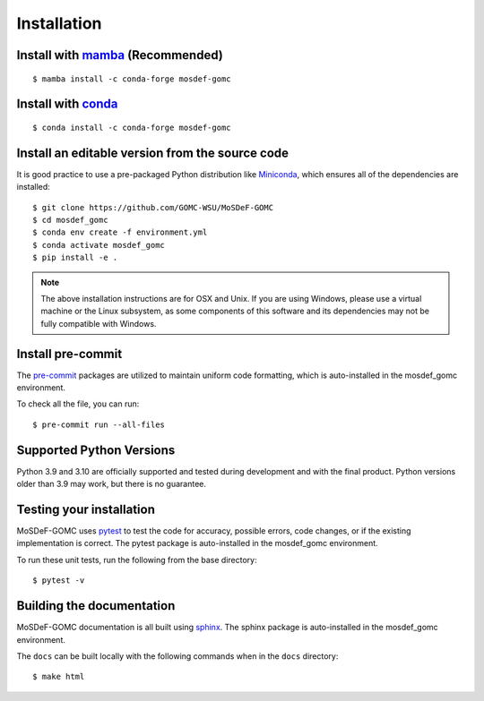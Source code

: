============
Installation
============
.. image:: https://img.shields.io/badge/license-MIT-blue.svg
    :target: http://opensource.org/licenses/MIT

Install with `mamba <https://github.com/mamba-org/mamba>`_ (Recommended)
------------------------------------------------------------------------
::

    $ mamba install -c conda-forge mosdef-gomc


Install with `conda <https://repo.anaconda.com/miniconda/>`_
------------------------------------------------------------
::

    $ conda install -c conda-forge mosdef-gomc


Install an editable version from the source code
------------------------------------------------

It is good practice to use a pre-packaged Python distribution like
`Miniconda <https://docs.conda.io/en/latest/miniconda.html>`_,
which ensures all of the dependencies are installed::

    $ git clone https://github.com/GOMC-WSU/MoSDeF-GOMC
    $ cd mosdef_gomc
    $ conda env create -f environment.yml
    $ conda activate mosdef_gomc
    $ pip install -e .

.. note::
    The above installation instructions are for OSX and Unix.  If you are using Windows, please use a virtual machine or the Linux subsystem, as some components of this software and its dependencies may not be fully compatible with Windows.


Install pre-commit
------------------

The `pre-commit <https://pre-commit.com/>`_ packages are utilized to maintain uniform code formatting, which is auto-installed in the mosdef_gomc environment.

To check all the file, you can run::

     $ pre-commit run --all-files


Supported Python Versions
-------------------------

Python 3.9 and 3.10 are officially supported and tested during development and with the final product.
Python versions older than 3.9 may work, but there is no guarantee.

Testing your installation
-------------------------

MoSDeF-GOMC uses `pytest <https://docs.pytest.org/en/stable/>`_ to test the code for accuracy, possible errors, code changes, or if the existing implementation is correct.
The pytest package is auto-installed in the mosdef_gomc environment.

To run these unit tests, run the following from the base directory::

    $ pytest -v

Building the documentation
--------------------------

MoSDeF-GOMC documentation is all built using `sphinx <https://www.sphinx-doc.org/en/master/index.html>`_.
The sphinx package is auto-installed in the mosdef_gomc environment.

The ``docs`` can be built locally with the following commands when in the ``docs`` directory::

    $ make html
